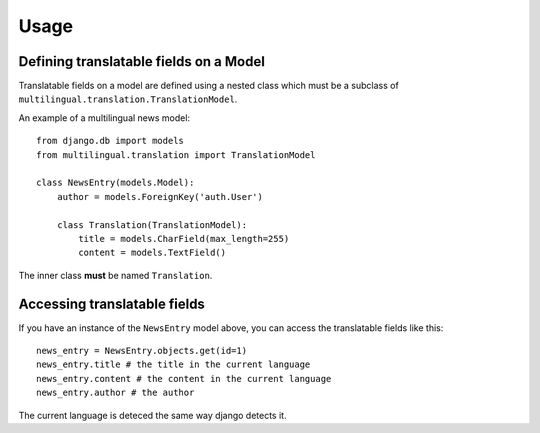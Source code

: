 #####
Usage
#####

***************************************
Defining translatable fields on a Model
***************************************

Translatable fields on a model are defined using a nested class which must be a subclass of ``multilingual.translation.TranslationModel``.

An example of a multilingual news model::

    from django.db import models
    from multilingual.translation import TranslationModel

    class NewsEntry(models.Model):
        author = models.ForeignKey('auth.User')

        class Translation(TranslationModel):
            title = models.CharField(max_length=255)
            content = models.TextField()

The inner class **must** be named ``Translation``.

*****************************
Accessing translatable fields
*****************************

If you have an instance of the ``NewsEntry`` model above, you can access the translatable fields like this::

    news_entry = NewsEntry.objects.get(id=1)
    news_entry.title # the title in the current language
    news_entry.content # the content in the current language
    news_entry.author # the author

The current language is deteced the same way django detects it.
